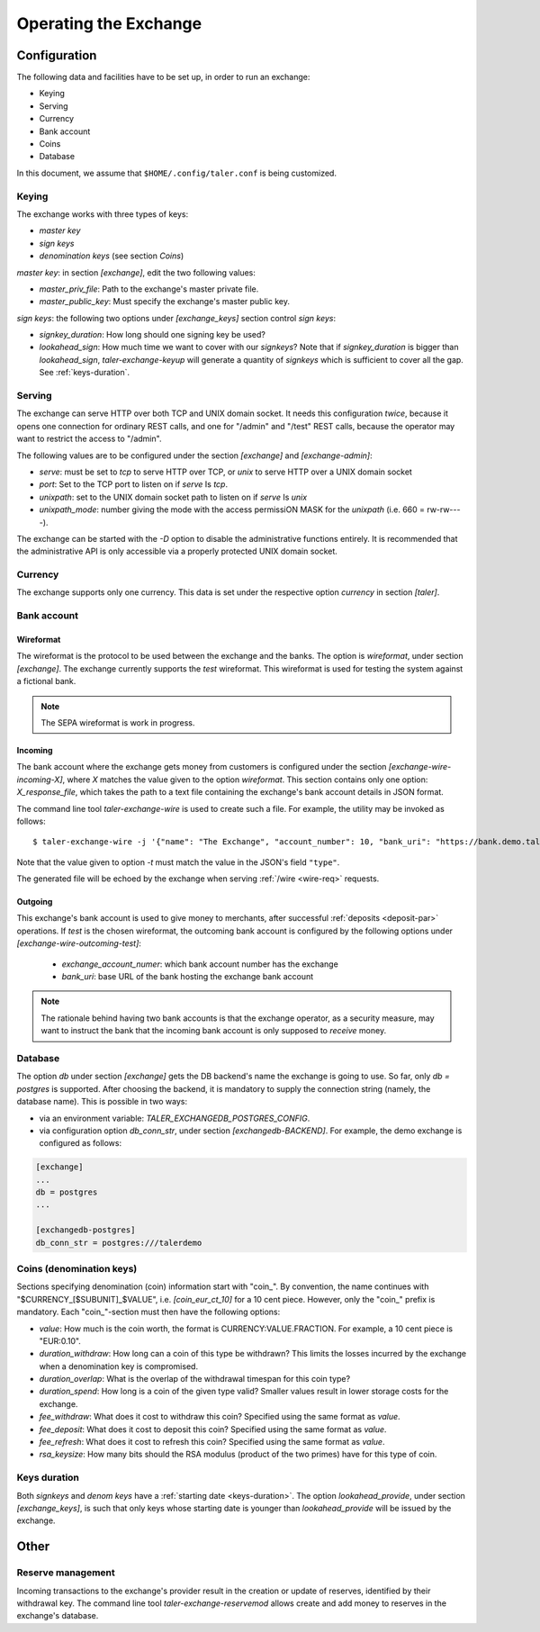 ..
  This file is part of GNU TALER.
  Copyright (C) 2014, 2015, 2016 GNUnet e.V. and INRIA
  TALER is free software; you can redistribute it and/or modify it under the
  terms of the GNU General Public License as published by the Free Software
  Foundation; either version 2.1, or (at your option) any later version.
  TALER is distributed in the hope that it will be useful, but WITHOUT ANY
  WARRANTY; without even the implied warranty of MERCHANTABILITY or FITNESS FOR
  A PARTICULAR PURPOSE.  See the GNU Lesser General Public License for more details.
  You should have received a copy of the GNU Lesser General Public License along with
  TALER; see the file COPYING.  If not, see <http://www.gnu.org/licenses/>

  @author Christian Grothoff

======================
Operating the Exchange
======================

+++++++++++++
Configuration
+++++++++++++

The following data and facilities have to be set up, in order to run an exchange:

* Keying
* Serving
* Currency
* Bank account
* Coins
* Database

In this document, we assume that ``$HOME/.config/taler.conf`` is being customized.

------
Keying
------

The exchange works with three types of keys:

* `master key`
* `sign keys`
* `denomination keys` (see section `Coins`)

`master key`: in section `[exchange]`, edit the two following values:

* `master_priv_file`: Path to the exchange's master private file.
* `master_public_key`: Must specify the exchange's master public key.

`sign keys`: the following two options under `[exchange_keys]` section control `sign keys`:

* `signkey_duration`: How long should one signing key be used?
* `lookahead_sign`: How much time we want to cover with our `signkeys`? Note that if `signkey_duration` is bigger than `lookahead_sign`, `taler-exchange-keyup` will generate a quantity of `signkeys` which is sufficient to cover all the gap. See :ref:`keys-duration`.

-------
Serving
-------

The exchange can serve HTTP over both TCP and UNIX domain socket. It needs this
configuration *twice*, because it opens one connection for ordinary REST calls, and one
for "/admin" and "/test" REST calls, because the operator may want to restrict the access to "/admin".

The following values are to be configured under the section `[exchange]` and `[exchange-admin]`:

* `serve`: must be set to `tcp` to serve HTTP over TCP, or `unix` to serve HTTP over a UNIX domain socket
* `port`: Set to the TCP port to listen on if `serve` Is `tcp`.
* `unixpath`: set to the UNIX domain socket path to listen on if `serve` Is `unix`
* `unixpath_mode`: number giving the mode with the access permissiON MASK for the `unixpath` (i.e. 660 = rw-rw----).

The exchange can be started with the `-D` option to disable the administrative
functions entirely.  It is recommended that the administrative API is only
accessible via a properly protected UNIX domain socket.

--------
Currency
--------

The exchange supports only one currency. This data is set under the respective
option `currency` in section `[taler]`.

------------
Bank account
------------

Wireformat
^^^^^^^^^^

The wireformat is the protocol to be used between the exchange and the banks.
The option is `wireformat`, under section `[exchange]`. The exchange currently supports
the `test` wireformat. This wireformat is used for testing the system against a fictional bank.

.. note::
  The SEPA wireformat is work in progress.

Incoming
^^^^^^^^
The bank account where the exchange gets money from customers is configured under
the section `[exchange-wire-incoming-X]`, where `X` matches the value given to the
option `wireformat`. This section contains only one option: `X_response_file`, which
takes the path to a text file containing the exchange's bank account details in JSON
format.

The command line tool `taler-exchange-wire` is used to create such a file.
For example, the utility may be invoked as follows::
  
  $ taler-exchange-wire -j '{"name": "The Exchange", "account_number": 10, "bank_uri": "https://bank.demo.taler.net", "type": "test"}' -t test -o exchange.json

Note that the value given to option `-t` must match the value in the JSON's field ``"type"``.

The generated file will be echoed by the exchange when serving :ref:`/wire <wire-req>` requests.

Outgoing
^^^^^^^^

This exchange's bank account is used to give money to merchants, after successful :ref:`deposits <deposit-par>`
operations. If `test` is the chosen wireformat, the outcoming bank account is configured by the following
options under `[exchange-wire-outcoming-test]`:
  
  * `exchange_account_numer`: which bank account number has the exchange
  * `bank_uri`: base URL of the bank hosting the exchange bank account

.. note::
  The rationale behind having two bank accounts is that the exchange operator, as a security
  measure, may want to instruct the bank that the incoming bank account is only supposed to
  *receive* money.

--------
Database
--------

The option `db` under section `[exchange]` gets the DB backend's name the exchange
is going to use. So far, only `db = postgres` is supported. After choosing the backend,
it is mandatory to supply the connection string (namely, the database name). This is
possible in two ways:

* via an environment variable: `TALER_EXCHANGEDB_POSTGRES_CONFIG`.
* via configuration option `db_conn_str`, under section `[exchangedb-BACKEND]`. For example, the demo exchange is configured as follows:

.. code-block:: text

  [exchange]
  ...
  db = postgres
  ...

  [exchangedb-postgres]
  db_conn_str = postgres:///talerdemo

-------------------------
Coins (denomination keys)
-------------------------

Sections specifying denomination (coin) information start with "coin\_".  By convention, the name continues with "$CURRENCY_[$SUBUNIT]_$VALUE", i.e. `[coin_eur_ct_10]` for a 10 cent piece.  However, only the "coin\_" prefix is mandatory.  Each "coin\_"-section must then have the following options:

* `value`: How much is the coin worth, the format is CURRENCY:VALUE.FRACTION.  For example, a 10 cent piece is "EUR:0.10".
* `duration_withdraw`: How long can a coin of this type be withdrawn?  This limits the losses incurred by the exchange when a denomination key is compromised.
* `duration_overlap`: What is the overlap of the withdrawal timespan for this coin type?
* `duration_spend`: How long is a coin of the given type valid?  Smaller values result in lower storage costs for the exchange.
* `fee_withdraw`: What does it cost to withdraw this coin? Specified using the same format as `value`.
* `fee_deposit`: What does it cost to deposit this coin? Specified using the same format as `value`.
* `fee_refresh`: What does it cost to refresh this coin? Specified using the same format as `value`.
* `rsa_keysize`: How many bits should the RSA modulus (product of the two primes) have for this type of coin.

-------------
Keys duration
-------------

Both `signkeys` and `denom keys` have a :ref:`starting date <keys-duration>`. The option `lookahead_provide`, under section `[exchange_keys]`, is such that only keys
whose starting date is younger than `lookahead_provide` will be issued by the exchange.

+++++
Other
+++++

------------------
Reserve management
------------------

Incoming transactions to the exchange's provider result in the creation or update of reserves, identified by their withdrawal key.
The command line tool `taler-exchange-reservemod` allows create and add money to reserves in the exchange's database.
